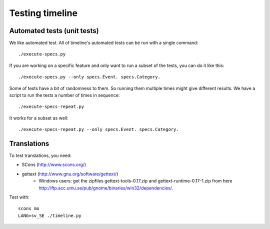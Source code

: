 Testing timeline
================

Automated tests (unit tests)
----------------------------

We like automated test. All of timeline's automated tests can be run with a
single command::

    ./execute-specs.py

If you are working on a specific feature and only want to run a subset of the
tests, you can do it like this::

    ./execute-specs.py --only specs.Event. specs.Category.

Some of tests have a bit of randomness to them. So running them multiple times
might give different results. We have a script to run the tests a number of
times in sequence::

    ./execute-specs-repeat.py

It works for a subset as well::

    ./execute-specs-repeat.py --only specs.Event. specs.Category.

Translations
------------

To test translations, you need:

* SCons (http://www.scons.org/)
* gettext (http://www.gnu.org/software/gettext/)
    * Windows users: get the zipfiles gettext-tools-0.17.zip and
      gettext-runtime-0.17-1.zip from here
      http://ftp.acc.umu.se/pub/gnome/binaries/win32/dependencies/.

Test with::

    scons mo
    LANG=sv_SE ./timeline.py
